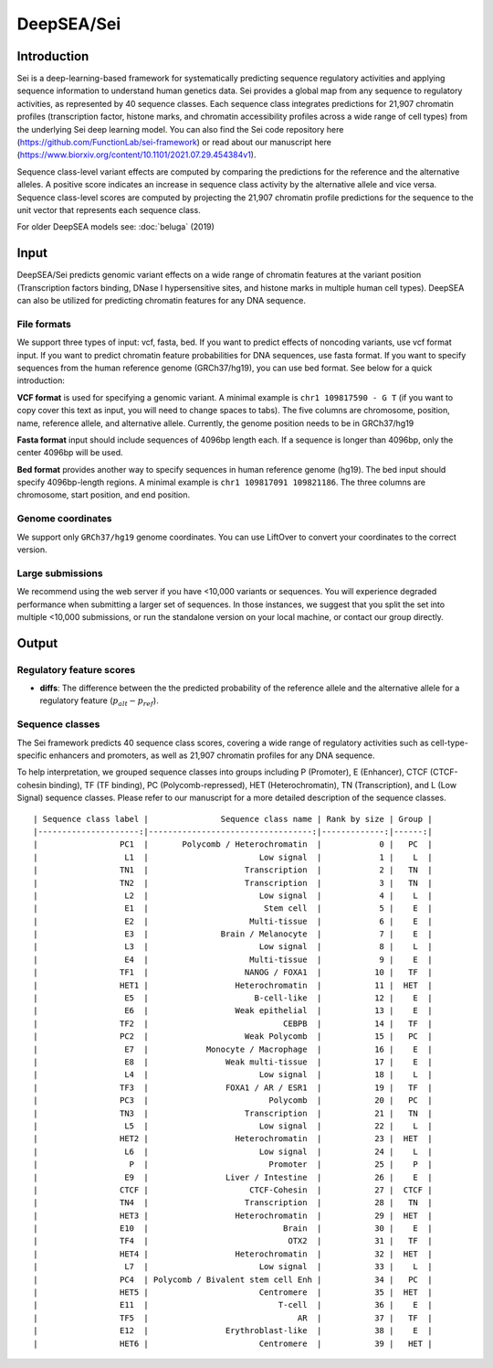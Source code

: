 =======
DeepSEA/Sei
=======

Introduction
------------

Sei is a deep-learning-based framework for systematically predicting sequence regulatory activities and applying sequence information to understand human genetics data. Sei provides a global map from any sequence to regulatory activities, as represented by 40 sequence classes. Each sequence class integrates predictions for 21,907 chromatin profiles (transcription factor, histone marks, and chromatin accessibility profiles across a wide range of cell types) from the underlying Sei deep learning model. You can also find the Sei code repository here (https://github.com/FunctionLab/sei-framework) or read about our manuscript here (https://www.biorxiv.org/content/10.1101/2021.07.29.454384v1).

Sequence class-level variant effects are computed by comparing the predictions for the reference and the alternative alleles. A positive score indicates an increase in sequence class activity by the alternative allele and vice versa. Sequence class-level scores are computed by projecting the 21,907 chromatin profile predictions for the sequence to the unit vector that represents each sequence class.

For older DeepSEA models see:
:doc:`beluga` (2019)


Input
-----

DeepSEA/Sei predicts genomic variant effects on a wide range of chromatin features at the variant position (Transcription factors binding, DNase I hypersensitive sites, and histone marks in multiple human cell types). DeepSEA can also be utilized for predicting chromatin features for any DNA sequence.

File formats
~~~~~~~~~~~~
We support three types of input: vcf, fasta, bed. If you want to predict effects of noncoding variants, use vcf format input. If you want to predict chromatin feature probabilities for DNA sequences, use fasta format. If you want to specify sequences from the human reference genome (GRCh37/hg19), you can use bed format. See below for a quick introduction:

**VCF format** is used for specifying a genomic variant. A minimal example is ``chr1 109817590 - G T`` (if you want to copy cover this text as input, you will need to change spaces to tabs). The five columns are chromosome, position, name, reference allele, and alternative allele. Currently, the genome position needs to be in GRCh37/hg19

**Fasta format** input should include sequences of 4096bp length each. If a sequence is longer than 4096bp, only the center 4096bp will be used.

**Bed format** provides another way to specify sequences in human reference genome (hg19). The bed input should specify 4096bp-length regions. A minimal example is ``chr1 109817091 109821186``. The three columns are chromosome, start position, and end position.

Genome coordinates
~~~~~~~~~~~~~~~~~~
We support only ``GRCh37/hg19`` genome coordinates. You can use LiftOver to convert your coordinates to the correct version.

Large submissions
~~~~~~~~~~~~~~~~~
We recommend using the web server if you have <10,000 variants or sequences. You will experience degraded performance when submitting a larger set of sequences. In those instances, we suggest that you split the set into multiple <10,000 submissions, or run the standalone version on your local machine, or contact our group directly.


Output
------

Regulatory feature scores
~~~~~~~~~~~~~~~~~~~~~~~~~
* **diffs**: The difference between the the predicted probability of the reference allele and the alternative allele for a regulatory feature (:math:`p_{alt} -p_{ref}`).

Sequence classes
~~~~~~~~~~~~~~~~~~~~~~~~~

The Sei framework predicts 40 sequence class scores, covering a wide range of regulatory activities such as cell-type-specific enhancers and promoters, as well as 21,907 chromatin profiles for any DNA sequence.

To help interpretation, we grouped sequence classes into groups including P (Promoter), E (Enhancer), CTCF (CTCF-cohesin binding), TF (TF binding), PC (Polycomb-repressed), HET (Heterochromatin), TN (Transcription), and L (Low Signal) sequence classes. Please refer to our manuscript for a more detailed description of the sequence classes.


::

  | Sequence class label |               Sequence class name | Rank by size | Group |
  |---------------------:|----------------------------------:|-------------:|------:|
  |                 PC1  |       Polycomb / Heterochromatin  |            0 |   PC  |
  |                  L1  |                       Low signal  |            1 |    L  |
  |                 TN1  |                    Transcription  |            2 |   TN  |
  |                 TN2  |                    Transcription  |            3 |   TN  |
  |                  L2  |                       Low signal  |            4 |    L  |
  |                  E1  |                        Stem cell  |            5 |    E  |
  |                  E2  |                     Multi-tissue  |            6 |    E  |
  |                  E3  |               Brain / Melanocyte  |            7 |    E  |
  |                  L3  |                       Low signal  |            8 |    L  |
  |                  E4  |                     Multi-tissue  |            9 |    E  |
  |                 TF1  |                    NANOG / FOXA1  |           10 |   TF  |
  |                 HET1 |                  Heterochromatin  |           11 |  HET  |
  |                  E5  |                      B-cell-like  |           12 |    E  |
  |                  E6  |                  Weak epithelial  |           13 |    E  |
  |                 TF2  |                            CEBPB  |           14 |   TF  |
  |                 PC2  |                    Weak Polycomb  |           15 |   PC  |
  |                  E7  |            Monocyte / Macrophage  |           16 |    E  |
  |                  E8  |                Weak multi-tissue  |           17 |    E  |
  |                  L4  |                       Low signal  |           18 |    L  |
  |                 TF3  |                FOXA1 / AR / ESR1  |           19 |   TF  |
  |                 PC3  |                         Polycomb  |           20 |   PC  |
  |                 TN3  |                    Transcription  |           21 |   TN  |
  |                  L5  |                       Low signal  |           22 |    L  |
  |                 HET2 |                  Heterochromatin  |           23 |  HET  |
  |                  L6  |                       Low signal  |           24 |    L  |
  |                   P  |                         Promoter  |           25 |    P  |
  |                  E9  |                Liver / Intestine  |           26 |    E  |
  |                 CTCF |                     CTCF-Cohesin  |           27 |  CTCF |
  |                 TN4  |                    Transcription  |           28 |   TN  |
  |                 HET3 |                  Heterochromatin  |           29 |  HET  |
  |                 E10  |                            Brain  |           30 |    E  |
  |                 TF4  |                             OTX2  |           31 |   TF  |
  |                 HET4 |                  Heterochromatin  |           32 |  HET  |
  |                  L7  |                       Low signal  |           33 |    L  |
  |                 PC4  | Polycomb / Bivalent stem cell Enh |           34 |   PC  |
  |                 HET5 |                       Centromere  |           35 |  HET  |
  |                 E11  |                           T-cell  |           36 |    E  |
  |                 TF5  |                               AR  |           37 |   TF  |
  |                 E12  |                Erythroblast-like  |           38 |    E  |
  |                 HET6 |                       Centromere  |           39 |   HET |
